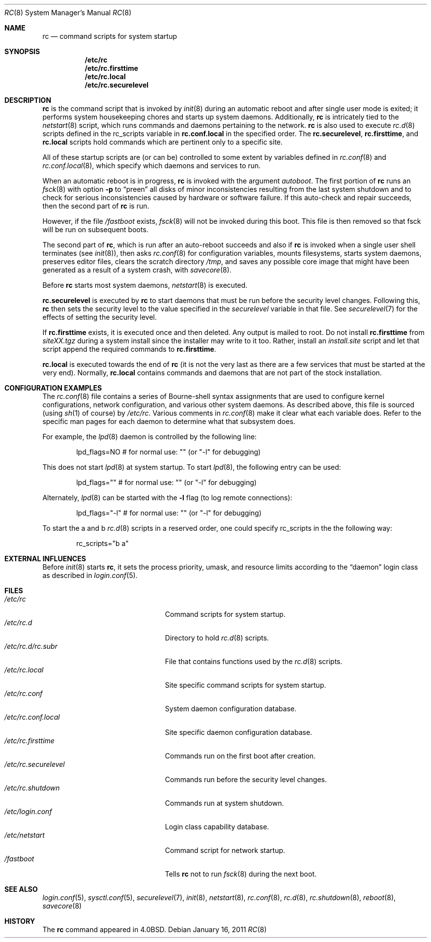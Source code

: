 .\"	$OpenBSD: rc.8,v 1.31 2011/04/22 14:11:08 ajacoutot Exp $
.\"
.\" Copyright (c) 1980, 1991, 1993
.\"	The Regents of the University of California.  All rights reserved.
.\"
.\" Redistribution and use in source and binary forms, with or without
.\" modification, are permitted provided that the following conditions
.\" are met:
.\" 1. Redistributions of source code must retain the above copyright
.\"    notice, this list of conditions and the following disclaimer.
.\" 2. Redistributions in binary form must reproduce the above copyright
.\"    notice, this list of conditions and the following disclaimer in the
.\"    documentation and/or other materials provided with the distribution.
.\" 3. Neither the name of the University nor the names of its contributors
.\"    may be used to endorse or promote products derived from this software
.\"    without specific prior written permission.
.\"
.\" THIS SOFTWARE IS PROVIDED BY THE REGENTS AND CONTRIBUTORS ``AS IS'' AND
.\" ANY EXPRESS OR IMPLIED WARRANTIES, INCLUDING, BUT NOT LIMITED TO, THE
.\" IMPLIED WARRANTIES OF MERCHANTABILITY AND FITNESS FOR A PARTICULAR PURPOSE
.\" ARE DISCLAIMED.  IN NO EVENT SHALL THE REGENTS OR CONTRIBUTORS BE LIABLE
.\" FOR ANY DIRECT, INDIRECT, INCIDENTAL, SPECIAL, EXEMPLARY, OR CONSEQUENTIAL
.\" DAMAGES (INCLUDING, BUT NOT LIMITED TO, PROCUREMENT OF SUBSTITUTE GOODS
.\" OR SERVICES; LOSS OF USE, DATA, OR PROFITS; OR BUSINESS INTERRUPTION)
.\" HOWEVER CAUSED AND ON ANY THEORY OF LIABILITY, WHETHER IN CONTRACT, STRICT
.\" LIABILITY, OR TORT (INCLUDING NEGLIGENCE OR OTHERWISE) ARISING IN ANY WAY
.\" OUT OF THE USE OF THIS SOFTWARE, EVEN IF ADVISED OF THE POSSIBILITY OF
.\" SUCH DAMAGE.
.\"
.\"     @(#)rc.8	8.2 (Berkeley) 12/11/93
.\"
.Dd $Mdocdate: January 16 2011 $
.Dt RC 8
.Os
.Sh NAME
.Nm rc
.Nd command scripts for system startup
.Sh SYNOPSIS
.Nm /etc/rc
.Nm /etc/rc.firsttime
.Nm /etc/rc.local
.Nm /etc/rc.securelevel
.Sh DESCRIPTION
.Nm rc
is the command script that is invoked by
.Xr init 8
during an automatic reboot and after single user mode is exited;
it performs system housekeeping chores and starts up system daemons.
Additionally,
.Nm rc
is intricately tied to the
.Xr netstart 8
script, which runs commands and daemons pertaining to the network.
.Nm rc
is also used to execute
.Xr rc.d 8
scripts defined in the rc_scripts variable in
.Nm rc.conf.local
in the specified order.
The
.Nm rc.securelevel ,
.Nm rc.firsttime ,
and
.Nm rc.local
scripts hold commands which are pertinent only to a specific site.
.Pp
All of these startup scripts are (or can be) controlled to some
extent by variables defined in
.Xr rc.conf 8
and
.Xr rc.conf.local 8 ,
which specify which daemons and services to run.
.Pp
When an automatic reboot is in progress,
.Nm rc
is invoked with the argument
.Em autoboot .
The first portion of
.Nm rc
runs an
.Xr fsck 8
with option
.Fl p
to
.Dq preen
all disks of minor inconsistencies resulting
from the last system shutdown and to check for serious inconsistencies
caused by hardware or software failure.
If this auto-check and repair succeeds, then the second part of
.Nm rc
is run.
.Pp
However, if the file
.Pa /fastboot
exists,
.Xr fsck 8
will not be invoked during this boot.
This file is then removed so that fsck will be run on subsequent boots.
.Pp
The second part of
.Nm rc ,
which is run after an auto-reboot succeeds and also if
.Nm rc
is invoked when a single user shell terminates (see
.Xr init 8 ) ,
then asks
.Xr rc.conf 8
for configuration variables,
mounts filesystems, starts system daemons,
preserves editor files,
clears the scratch directory
.Pa /tmp ,
and saves any possible core image that might have been
generated as a result of a system crash, with
.Xr savecore 8 .
.Pp
Before
.Nm rc
starts most system daemons,
.Xr netstart 8
is executed.
.Pp
.Nm rc.securelevel
is executed by
.Nm rc
to start daemons that must be run before the security level changes.
Following this,
.Nm rc
then sets the security level to the value specified in the
.Va securelevel
variable in that file.
See
.Xr securelevel 7
for the effects of setting the security level.
.Pp
If
.Nm rc.firsttime
exists, it is executed once and then deleted.
Any output is mailed to root.
Do not install
.Nm rc.firsttime
from
.Pa siteXX.tgz
during a system install since the installer may write to it too.
Rather, install an
.Pa install.site
script and let that script append the required commands to
.Nm rc.firsttime .
.Pp
.Nm rc.local
is executed towards the end of
.Nm rc
(it is not the very last as there are a few services that must be
started at the very end).
Normally,
.Nm rc.local
contains commands and daemons that are not part of the
stock installation.
.Sh CONFIGURATION EXAMPLES
The
.Xr rc.conf 8
file contains a series of Bourne-shell syntax assignments that
are used to configure kernel configurations, network configuration,
and various other system daemons.
As described above, this file is sourced (using
.Xr sh 1
of course) by
.Pa /etc/rc .
Various comments in
.Xr rc.conf 8
make it clear what each variable does.
Refer to the specific man pages for each daemon to determine what that
subsystem does.
.Pp
For example, the
.Xr lpd 8
daemon is controlled by the following line:
.Bd -literal -offset indent
lpd_flags=NO        # for normal use: "" (or "-l" for debugging)
.Ed
.Pp
This does not start
.Xr lpd 8
at system startup.
To start
.Xr lpd 8 ,
the following entry can be used:
.Bd -literal -offset indent
lpd_flags=""        # for normal use: "" (or "-l" for debugging)
.Ed
.Pp
Alternately,
.Xr lpd 8
can be started with the
.Fl l
flag (to log remote connections):
.Bd -literal -offset indent
lpd_flags="-l"      # for normal use: "" (or "-l" for debugging)
.Ed
.Pp
To start the a and b
.Xr rc.d 8
scripts in a reserved order, one could specify rc_scripts in the
the following way:
.Bd -literal -offset indent
rc_scripts="b a"
.Ed
.Sh EXTERNAL INFLUENCES
Before
.Xr init 8
starts
.Nm rc ,
it sets the process priority, umask, and resource limits according to the
.Dq daemon
login class as described in
.Xr login.conf 5 .
.Sh FILES
.Bl -tag -width "/etc/rc.securelevelXX" -compact
.It Pa /etc/rc
Command scripts for system startup.
.It Pa /etc/rc.d
Directory to hold
.Xr rc.d 8
scripts.
.It Pa /etc/rc.d/rc.subr
File that contains functions used by the
.Xr rc.d 8
scripts.
.It Pa /etc/rc.local
Site specific command scripts for system startup.
.It Pa /etc/rc.conf
System daemon configuration database.
.It Pa /etc/rc.conf.local
Site specific daemon configuration database.
.It Pa /etc/rc.firsttime
Commands run on the first boot after creation.
.It Pa /etc/rc.securelevel
Commands run before the security level changes.
.It Pa /etc/rc.shutdown
Commands run at system shutdown.
.It Pa /etc/login.conf
Login class capability database.
.It Pa /etc/netstart
Command script for network startup.
.It Pa /fastboot
Tells
.Nm rc
not to run
.Xr fsck 8
during the next boot.
.El
.Sh SEE ALSO
.Xr login.conf 5 ,
.Xr sysctl.conf 5 ,
.Xr securelevel 7 ,
.Xr init 8 ,
.Xr netstart 8 ,
.Xr rc.conf 8 ,
.Xr rc.d 8 ,
.Xr rc.shutdown 8 ,
.Xr reboot 8 ,
.Xr savecore 8
.Sh HISTORY
The
.Nm
command appeared in
.Bx 4.0 .
